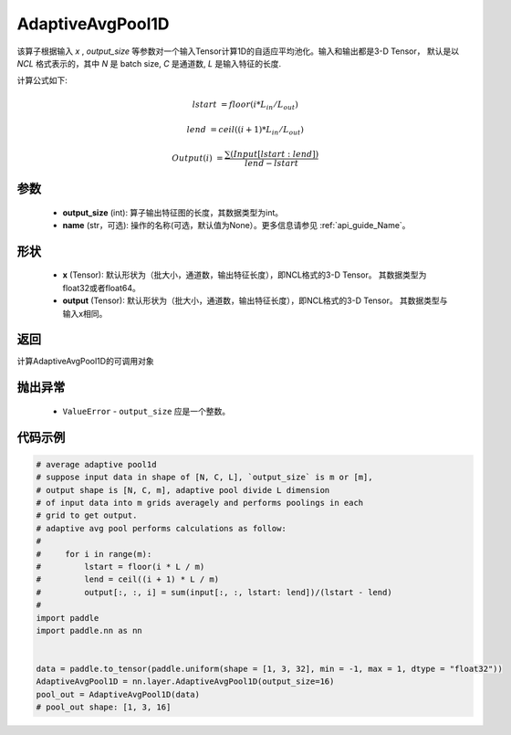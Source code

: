 .. _cn_api_nn_AdaptiveAvgPool1D:


AdaptiveAvgPool1D
-------------------------------

.. py:function:: paddle.nn.AdaptiveAvgPool1D(output_size, name=None)

该算子根据输入 `x` , `output_size` 等参数对一个输入Tensor计算1D的自适应平均池化。输入和输出都是3-D Tensor，
默认是以 `NCL` 格式表示的，其中 `N` 是 batch size, `C` 是通道数, `L` 是输入特征的长度.

计算公式如下:

..  math::

    lstart &= floor(i * L_{in} / L_{out})

    lend &= ceil((i + 1) * L_{in} / L_{out})

    Output(i) &= \frac{\sum(Input[lstart:lend])}{lend - lstart}


参数
:::::::::
    - **output_size** (int): 算子输出特征图的长度，其数据类型为int。
    - **name** (str，可选): 操作的名称(可选，默认值为None）。更多信息请参见 :ref:`api_guide_Name`。

形状
:::::::::
    - **x** (Tensor): 默认形状为（批大小，通道数，输出特征长度），即NCL格式的3-D Tensor。 其数据类型为float32或者float64。
    - **output** (Tensor): 默认形状为（批大小，通道数，输出特征长度），即NCL格式的3-D Tensor。 其数据类型与输入x相同。

返回
:::::::::
计算AdaptiveAvgPool1D的可调用对象

抛出异常
:::::::::
    - ``ValueError`` - ``output_size`` 应是一个整数。

代码示例
:::::::::

.. code-block:: python

        # average adaptive pool1d
        # suppose input data in shape of [N, C, L], `output_size` is m or [m],
        # output shape is [N, C, m], adaptive pool divide L dimension
        # of input data into m grids averagely and performs poolings in each
        # grid to get output.
        # adaptive avg pool performs calculations as follow:
        #
        #     for i in range(m):
        #         lstart = floor(i * L / m)
        #         lend = ceil((i + 1) * L / m)
        #         output[:, :, i] = sum(input[:, :, lstart: lend])/(lstart - lend)
        #
        import paddle
        import paddle.nn as nn

        
        data = paddle.to_tensor(paddle.uniform(shape = [1, 3, 32], min = -1, max = 1, dtype = "float32"))
        AdaptiveAvgPool1D = nn.layer.AdaptiveAvgPool1D(output_size=16)
        pool_out = AdaptiveAvgPool1D(data)
        # pool_out shape: [1, 3, 16]
